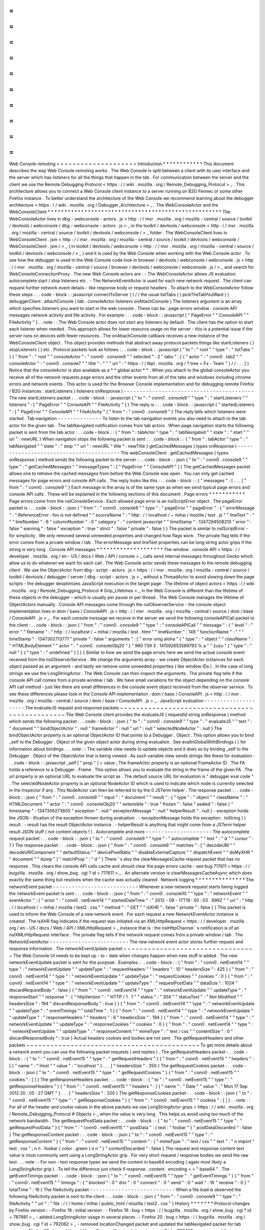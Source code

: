 =
=
=
=
=
=
=
=
=
=
=
=
=
=
=
=
=
=
=
=
Web
Console
remoting
=
=
=
=
=
=
=
=
=
=
=
=
=
=
=
=
=
=
=
=
Introduction
*
*
*
*
*
*
*
*
*
*
*
*
This
document
describes
the
way
Web
Console
remoting
works
.
The
Web
Console
is
split
between
a
client
with
its
user
interface
and
the
server
which
has
listeners
for
all
the
things
that
happen
in
the
tab
.
For
communication
between
the
server
and
the
client
we
use
the
Remote
Debugging
Protocol
<
https
:
/
/
wiki
.
mozilla
.
org
/
Remote_Debugging_Protocol
>
_
.
This
architecture
allows
you
to
connect
a
Web
Console
client
instance
to
a
server
running
on
B2G
Fennec
or
some
other
Firefox
instance
.
To
better
understand
the
architecture
of
the
Web
Console
we
recommend
learning
about
the
debugger
architecture
<
https
:
/
/
wiki
.
mozilla
.
org
/
Debugger_Architecture
>
_
.
The
WebConsoleActor
and
the
WebConsoleClient
*
*
*
*
*
*
*
*
*
*
*
*
*
*
*
*
*
*
*
*
*
*
*
*
*
*
*
*
*
*
*
*
*
*
*
*
*
*
*
*
*
*
*
*
*
*
*
*
*
*
*
*
The
WebConsoleActor
lives
in
dbg
-
webconsole
-
actors
.
js
<
http
:
/
/
mxr
.
mozilla
.
org
/
mozilla
-
central
/
source
/
toolkit
/
devtools
/
webconsole
/
dbg
-
webconsole
-
actors
.
js
>
_
in
the
toolkit
/
devtools
/
webconsole
<
http
:
/
/
mxr
.
mozilla
.
org
/
mozilla
-
central
/
source
/
toolkit
/
devtools
/
webconsole
/
>
_
folder
.
The
WebConsoleClient
lives
in
WebConsoleClient
.
jsm
<
http
:
/
/
mxr
.
mozilla
.
org
/
mozilla
-
central
/
source
/
toolkit
/
devtools
/
webconsole
/
WebConsoleClient
.
jsm
/
>
_
(
in
toolkit
/
devtools
/
webconsole
<
http
:
/
/
mxr
.
mozilla
.
org
/
mozilla
-
central
/
source
/
toolkit
/
devtools
/
webconsole
/
>
_
)
and
it
is
used
by
the
Web
Console
when
working
with
the
Web
Console
actor
.
To
see
how
the
debugger
is
used
in
the
Web
Console
code
look
in
browser
/
devtools
/
webconsole
/
webconsole
.
js
<
http
:
/
/
mxr
.
mozilla
.
org
/
mozilla
-
central
/
source
/
browser
/
devtools
/
webconsole
/
webconsole
.
js
/
>
_
and
search
for
WebConsoleConnectionProxy
.
The
new
Web
Console
actors
are
:
-
The
WebConsoleActor
allows
JS
evaluation
autocomplete
start
/
stop
listeners
etc
.
-
The
NetworkEventActor
is
used
for
each
new
network
request
.
The
client
can
request
further
network
event
details
-
like
response
body
or
request
headers
.
To
attach
to
the
WebConsoleActor
follow
these
steps
:
.
.
code
-
block
:
:
javascript
connectToServer
(
)
/
/
the
usual
listTabs
(
)
pickTheTabYouWant
(
)
debuggerClient
.
attachConsole
(
tab
.
consoleActor
listeners
onAttachConsole
)
The
listeners
argument
is
an
array
which
specifies
listeners
you
want
to
start
in
the
web
console
.
These
can
be
:
page
errors
window
.
console
API
messages
network
activity
and
file
activity
.
For
example
:
.
.
code
-
block
:
:
javascript
[
"
PageError
"
"
ConsoleAPI
"
"
FileActivity
"
]
.
.
note
:
:
The
Web
Console
actor
does
not
start
any
listeners
by
default
.
The
client
has
the
option
to
start
each
listener
when
needed
.
This
approach
allows
for
lower
resource
usage
on
the
server
-
this
is
a
potential
issue
if
the
server
runs
on
devices
with
fewer
resources
.
The
onAttachConsole
callback
receives
a
new
instance
of
the
WebConsoleClient
object
.
This
object
provides
methods
that
abstract
away
protocol
packets
things
like
startListeners
(
)
stopListeners
(
)
etc
.
Protocol
packets
look
as
follows
:
.
.
code
-
block
:
:
javascript
{
"
to
"
:
"
root
"
"
type
"
:
"
listTabs
"
}
{
"
from
"
:
"
root
"
"
consoleActor
"
:
"
conn0
.
console9
"
"
selected
"
:
2
"
tabs
"
:
[
{
"
actor
"
:
"
conn0
.
tab2
"
"
consoleActor
"
:
"
conn0
.
console7
"
"
title
"
:
"
"
"
url
"
:
"
https
:
/
/
tbpl
.
mozilla
.
org
/
?
tree
=
Fx
-
Team
"
}
/
/
.
.
.
]
}
Notice
that
the
consoleActor
is
also
available
as
a
*
*
global
actor
*
*
.
When
you
attach
to
the
global
consoleActor
you
receive
all
of
the
network
requests
page
errors
and
the
other
events
from
all
of
the
tabs
and
windows
including
chrome
errors
and
network
events
.
This
actor
is
used
for
the
Browser
Console
implementation
and
for
debugging
remote
Firefox
/
B2G
instances
.
startListeners
(
listeners
onResponse
)
-
-
-
-
-
-
-
-
-
-
-
-
-
-
-
-
-
-
-
-
-
-
-
-
-
-
-
-
-
-
-
-
-
-
-
-
-
-
-
-
-
The
new
startListeners
packet
:
.
.
code
-
block
:
:
javascript
{
"
to
"
:
"
conn0
.
console9
"
"
type
"
:
"
startListeners
"
"
listeners
"
:
[
"
PageError
"
"
ConsoleAPI
"
"
FileActivity
"
]
}
The
reply
is
:
.
.
code
-
block
:
:
javascript
{
"
startedListeners
"
:
[
"
PageError
"
"
ConsoleAPI
"
"
FileActivity
"
]
"
from
"
:
"
conn0
.
console9
"
}
The
reply
tells
which
listeners
were
started
.
Tab
navigation
-
-
-
-
-
-
-
-
-
-
-
-
-
-
To
listen
to
the
tab
navigation
events
you
also
need
to
attach
to
the
tab
actor
for
the
given
tab
.
The
tabNavigated
notification
comes
from
tab
actors
.
When
page
navigation
starts
the
following
packet
is
sent
from
the
tab
actor
:
.
.
code
-
block
:
:
{
"
from
"
:
tabActor
"
type
"
:
"
tabNavigated
"
"
state
"
:
"
start
"
"
url
"
:
newURL
}
When
navigation
stops
the
following
packet
is
sent
:
.
.
code
-
block
:
:
{
"
from
"
:
tabActor
"
type
"
:
"
tabNavigated
"
"
state
"
:
"
stop
"
"
url
"
:
newURL
"
title
"
:
newTitle
}
getCachedMessages
(
types
onResponse
)
-
-
-
-
-
-
-
-
-
-
-
-
-
-
-
-
-
-
-
-
-
-
-
-
-
-
-
-
-
-
-
-
-
-
-
-
-
-
-
-
The
webConsoleClient
.
getCachedMessages
(
types
onResponse
)
method
sends
the
following
packet
to
the
server
:
.
.
code
-
block
:
:
json
{
"
to
"
:
"
conn0
.
console9
"
"
type
"
:
"
getCachedMessages
"
"
messageTypes
"
:
[
"
PageError
"
"
ConsoleAPI
"
]
}
The
getCachedMessages
packet
allows
one
to
retrieve
the
cached
messages
from
before
the
Web
Console
was
open
.
You
can
only
get
cached
messages
for
page
errors
and
console
API
calls
.
The
reply
looks
like
this
:
.
.
code
-
block
:
:
{
"
messages
"
:
[
.
.
.
]
"
from
"
:
"
conn0
.
console9
"
}
Each
message
in
the
array
is
of
the
same
type
as
when
we
send
typical
page
errors
and
console
API
calls
.
These
will
be
explained
in
the
following
sections
of
this
document
.
Page
errors
*
*
*
*
*
*
*
*
*
*
*
Page
errors
come
from
the
nsIConsoleService
.
Each
allowed
page
error
is
an
nsIScriptError
object
.
The
pageError
packet
is
:
.
.
code
-
block
:
:
json
{
"
from
"
:
"
conn0
.
console9
"
"
type
"
:
"
pageError
"
"
pageError
"
:
{
"
errorMessage
"
:
"
ReferenceError
:
foo
is
not
defined
"
"
sourceName
"
:
"
http
:
/
/
localhost
/
~
mihai
/
mozilla
/
test
.
js
"
"
lineText
"
:
"
"
"
lineNumber
"
:
6
"
columnNumber
"
:
0
"
category
"
:
"
content
javascript
"
"
timeStamp
"
:
1347294508210
"
error
"
:
false
"
warning
"
:
false
"
exception
"
:
true
"
strict
"
:
false
"
private
"
:
false
}
}
The
packet
is
similar
to
nsIScriptError
-
for
simplicity
.
We
only
removed
several
unneeded
properties
and
changed
how
flags
work
.
The
private
flag
tells
if
the
error
comes
from
a
private
window
/
tab
.
The
errorMessage
and
lineText
properties
can
be
long
string
actor
grips
if
the
string
is
very
long
.
Console
API
messages
*
*
*
*
*
*
*
*
*
*
*
*
*
*
*
*
*
*
*
*
The
window
.
console
API
<
https
:
/
/
developer
.
mozilla
.
org
/
en
-
US
/
docs
/
Web
/
API
/
console
>
_
calls
send
internal
messages
throughout
Gecko
which
allow
us
to
do
whatever
we
want
for
each
call
.
The
Web
Console
actor
sends
these
messages
to
the
remote
debugging
client
.
We
use
the
ObjectActor
from
dbg
-
script
-
actors
.
js
<
https
:
/
/
mxr
.
mozilla
.
org
/
mozilla
-
central
/
source
/
toolkit
/
devtools
/
debugger
/
server
/
dbg
-
script
-
actors
.
js
>
_
without
a
ThreadActor
to
avoid
slowing
down
the
page
scripts
-
the
debugger
deoptimizes
JavaScript
execution
in
the
target
page
.
The
lifetime
of
object
actors
<
https
:
/
/
wiki
.
mozilla
.
org
/
Remote_Debugging_Protocol
#
Grip_Lifetimes
>
_
in
the
Web
Console
is
different
than
the
lifetime
of
these
objects
in
the
debugger
-
which
is
usually
per
pause
or
per
thread
.
The
Web
Console
manages
the
lifetime
of
ObjectActors
manually
.
Console
API
messages
come
through
the
nsIObserverService
-
the
console
object
implementation
lives
in
dom
/
base
/
ConsoleAPI
.
js
<
http
:
/
/
mxr
.
mozilla
.
org
/
mozilla
-
central
/
source
/
dom
/
base
/
ConsoleAPI
.
js
>
_
.
For
each
console
message
we
receive
in
the
server
we
send
the
following
consoleAPICall
packet
to
the
client
:
.
.
code
-
block
:
:
json
{
"
from
"
:
"
conn0
.
console9
"
"
type
"
:
"
consoleAPICall
"
"
message
"
:
{
"
level
"
:
"
error
"
"
filename
"
:
"
http
:
/
/
localhost
/
~
mihai
/
mozilla
/
test
.
html
"
"
lineNumber
"
:
149
"
functionName
"
:
"
"
"
timeStamp
"
:
1347302713771
"
private
"
:
false
"
arguments
"
:
[
"
error
omg
aloha
"
{
"
type
"
:
"
object
"
"
className
"
:
"
HTMLBodyElement
"
"
actor
"
:
"
conn0
.
consoleObj20
"
}
"
960
739
3
.
141592653589793
%
a
"
"
zuzu
"
{
"
type
"
:
"
null
"
}
{
"
type
"
:
"
undefined
"
}
]
}
}
Similar
to
how
we
send
the
page
errors
here
we
send
the
actual
console
event
received
from
the
nsIObserverService
.
We
change
the
arguments
array
-
we
create
ObjectActor
instances
for
each
object
passed
as
an
argument
-
and
lastly
we
remove
some
unneeded
properties
(
like
window
IDs
)
.
In
the
case
of
long
strings
we
use
the
LongStringActor
.
The
Web
Console
can
then
inspect
the
arguments
.
The
private
flag
tells
if
the
console
API
call
comes
from
a
private
window
/
tab
.
We
have
small
variations
for
the
object
depending
on
the
console
API
call
method
-
just
like
there
are
small
differences
in
the
console
event
object
received
from
the
observer
service
.
To
see
these
differences
please
look
in
the
Console
API
implementation
:
dom
/
base
/
ConsoleAPI
.
js
<
http
:
/
/
mxr
.
mozilla
.
org
/
mozilla
-
central
/
source
/
dom
/
base
/
ConsoleAPI
.
js
>
_
.
JavaScript
evaluation
-
-
-
-
-
-
-
-
-
-
-
-
-
-
-
-
-
-
-
-
-
The
evaluateJS
request
and
response
packets
~
~
~
~
~
~
~
~
~
~
~
~
~
~
~
~
~
~
~
~
~
~
~
~
~
~
~
~
~
~
~
~
~
~
~
~
~
~
~
~
~
~
~
~
~
~
~
The
Web
Console
client
provides
the
evaluateJS
(
requestId
string
onResponse
)
method
which
sends
the
following
packet
:
.
.
code
-
block
:
:
json
{
"
to
"
:
"
conn0
.
console9
"
"
type
"
:
"
evaluateJS
"
"
text
"
:
"
document
"
"
bindObjectActor
"
:
null
"
frameActor
"
:
null
"
url
"
:
null
"
selectedNodeActor
"
:
null
}
The
bindObjectActor
property
is
an
optional
ObjectActor
ID
that
points
to
a
Debugger
.
Object
.
This
option
allows
you
to
bind
_self
to
the
Debugger
.
Object
of
the
given
object
actor
during
string
evaluation
.
See
evalInGlobalWithBindings
(
)
for
information
about
bindings
.
.
.
note
:
:
The
variable
view
needs
to
update
objects
and
it
does
so
by
binding
_self
to
the
Debugger
.
Object
of
the
ObjectActor
that
is
being
viewed
.
As
such
variable
view
sends
strings
like
these
for
evaluation
:
.
.
code
-
block
:
:
javascript
_self
[
"
prop
"
]
=
value
;
The
frameActor
property
is
an
optional
FrameActor
ID
.
The
FA
holds
a
reference
to
a
Debugger
.
Frame
.
This
option
allows
you
to
evaluate
the
string
in
the
frame
of
the
given
FA
.
The
url
property
is
an
optional
URL
to
evaluate
the
script
as
.
The
default
source
URL
for
evaluation
is
"
debugger
eval
code
"
.
The
selectedNodeActor
property
is
an
optional
NodeActor
ID
which
is
used
to
indicate
which
node
is
currently
selected
in
the
Inspector
if
any
.
This
NodeActor
can
then
be
referred
to
by
the
0
JSTerm
helper
.
The
response
packet
:
.
.
code
-
block
:
:
json
{
"
from
"
:
"
conn0
.
console9
"
"
input
"
:
"
document
"
"
result
"
:
{
"
type
"
:
"
object
"
"
className
"
:
"
HTMLDocument
"
"
actor
"
:
"
conn0
.
consoleObj20
"
"
extensible
"
:
true
"
frozen
"
:
false
"
sealed
"
:
false
}
"
timestamp
"
:
1347306273605
"
exception
"
:
null
"
exceptionMessage
"
:
null
"
helperResult
"
:
null
}
-
exception
holds
the
JSON
-
ification
of
the
exception
thrown
during
evaluation
.
-
exceptionMessage
holds
the
exception
.
toString
(
)
result
.
-
result
has
the
result
ObjectActor
instance
.
-
helperResult
is
anything
that
might
come
from
a
JSTerm
helper
result
JSON
stuff
(
not
content
objects
!
)
.
Autocomplete
and
more
-
-
-
-
-
-
-
-
-
-
-
-
-
-
-
-
-
-
-
-
-
The
autocomplete
request
packet
:
.
.
code
-
block
:
:
json
{
"
to
"
:
"
conn0
.
console9
"
"
type
"
:
"
autocomplete
"
"
text
"
:
"
d
"
"
cursor
"
:
1
}
The
response
packet
:
.
.
code
-
block
:
:
json
{
"
from
"
:
"
conn0
.
console9
"
"
matches
"
:
[
"
decodeURI
"
"
decodeURIComponent
"
"
defaultStatus
"
"
devicePixelRatio
"
"
disableExternalCapture
"
"
dispatchEvent
"
"
doMyXHR
"
"
document
"
"
dump
"
]
"
matchProp
"
:
"
d
"
}
There
'
s
also
the
clearMessagesCache
request
packet
that
has
no
response
.
This
clears
the
console
API
calls
cache
and
should
clear
the
page
errors
cache
-
see
bug
717611
<
https
:
/
/
bugzilla
.
mozilla
.
org
/
show_bug
.
cgi
?
id
=
717611
>
_
.
An
alternate
version
is
clearMessagesCacheAsync
which
does
exactly
the
same
thing
but
resolves
when
the
cache
was
actually
cleared
.
Network
logging
*
*
*
*
*
*
*
*
*
*
*
*
*
*
*
The
networkEvent
packet
-
-
-
-
-
-
-
-
-
-
-
-
-
-
-
-
-
-
-
-
-
-
-
-
-
-
-
Whenever
a
new
network
request
starts
being
logged
the
networkEvent
packet
is
sent
:
.
.
code
-
block
:
:
json
{
"
from
"
:
"
conn0
.
console10
"
"
type
"
:
"
networkEvent
"
"
eventActor
"
:
{
"
actor
"
:
"
conn0
.
netEvent14
"
"
startedDateTime
"
:
"
2012
-
09
-
17T19
:
50
:
03
.
699Z
"
"
url
"
:
"
http
:
/
/
localhost
/
~
mihai
/
mozilla
/
test2
.
css
"
"
method
"
:
"
GET
"
"
isXHR
"
:
false
"
private
"
:
false
}
}
This
packet
is
used
to
inform
the
Web
Console
of
a
new
network
event
.
For
each
request
a
new
NetworkEventActor
instance
is
created
.
The
isXHR
flag
indicates
if
the
request
was
initiated
via
an
XMLHttpRequest
<
https
:
/
/
developer
.
mozilla
.
org
/
en
-
US
/
docs
/
Web
/
API
/
XMLHttpRequest
>
_
instance
that
is
:
the
nsIHttpChannel
'
s
notification
is
of
an
nsIXMLHttpRequest
interface
.
The
private
flag
tells
if
the
network
request
comes
from
a
private
window
/
tab
.
The
NetworkEventActor
-
-
-
-
-
-
-
-
-
-
-
-
-
-
-
-
-
-
-
-
-
-
-
-
-
The
new
network
event
actor
stores
further
request
and
response
information
.
The
networkEventUpdate
packet
~
~
~
~
~
~
~
~
~
~
~
~
~
~
~
~
~
~
~
~
~
~
~
~
~
~
~
~
~
~
~
~
~
The
Web
Console
UI
needs
to
be
kept
up
-
to
-
date
when
changes
happen
when
new
stuff
is
added
.
The
new
networkEventUpdate
packet
is
sent
for
this
purpose
.
Examples
:
.
.
code
-
block
:
:
{
"
from
"
:
"
conn0
.
netEvent14
"
"
type
"
:
"
networkEventUpdate
"
"
updateType
"
:
"
requestHeaders
"
"
headers
"
:
10
"
headersSize
"
:
425
}
{
"
from
"
:
"
conn0
.
netEvent14
"
"
type
"
:
"
networkEventUpdate
"
"
updateType
"
:
"
requestCookies
"
"
cookies
"
:
0
}
{
"
from
"
:
"
conn0
.
netEvent14
"
"
type
"
:
"
networkEventUpdate
"
"
updateType
"
:
"
requestPostData
"
"
dataSize
"
:
1024
"
discardRequestBody
"
:
false
}
{
"
from
"
:
"
conn0
.
netEvent14
"
"
type
"
:
"
networkEventUpdate
"
"
updateType
"
:
"
responseStart
"
"
response
"
:
{
"
httpVersion
"
:
"
HTTP
/
1
.
1
"
"
status
"
:
"
304
"
"
statusText
"
:
"
Not
Modified
"
"
headersSize
"
:
194
"
discardResponseBody
"
:
true
}
}
{
"
from
"
:
"
conn0
.
netEvent14
"
"
type
"
:
"
networkEventUpdate
"
"
updateType
"
:
"
eventTimings
"
"
totalTime
"
:
1
}
{
"
from
"
:
"
conn0
.
netEvent14
"
"
type
"
:
"
networkEventUpdate
"
"
updateType
"
:
"
responseHeaders
"
"
headers
"
:
6
"
headersSize
"
:
194
}
{
"
from
"
:
"
conn0
.
netEvent14
"
"
type
"
:
"
networkEventUpdate
"
"
updateType
"
:
"
responseCookies
"
"
cookies
"
:
0
}
{
"
from
"
:
"
conn0
.
netEvent14
"
"
type
"
:
"
networkEventUpdate
"
"
updateType
"
:
"
responseContent
"
"
mimeType
"
:
"
text
/
css
"
"
contentSize
"
:
0
"
discardResponseBody
"
:
true
}
Actual
headers
cookies
and
bodies
are
not
sent
.
The
getRequestHeaders
and
other
packets
~
~
~
~
~
~
~
~
~
~
~
~
~
~
~
~
~
~
~
~
~
~
~
~
~
~
~
~
~
~
~
~
~
~
~
~
~
~
~
~
~
~
~
To
get
more
details
about
a
network
event
you
can
use
the
following
packet
requests
(
and
replies
)
.
The
getRequestHeaders
packet
:
.
.
code
-
block
:
:
{
"
to
"
:
"
conn0
.
netEvent15
"
"
type
"
:
"
getRequestHeaders
"
}
{
"
from
"
:
"
conn0
.
netEvent15
"
"
headers
"
:
[
{
"
name
"
:
"
Host
"
"
value
"
:
"
localhost
"
}
.
.
.
]
"
headersSize
"
:
350
}
The
getRequestCookies
packet
:
.
.
code
-
block
:
:
json
{
"
to
"
:
"
conn0
.
netEvent15
"
"
type
"
:
"
getRequestCookies
"
}
{
"
from
"
:
"
conn0
.
netEvent15
"
"
cookies
"
:
[
]
}
The
getResponseHeaders
packet
:
.
.
code
-
block
:
:
{
"
to
"
:
"
conn0
.
netEvent15
"
"
type
"
:
"
getResponseHeaders
"
}
{
"
from
"
:
"
conn0
.
netEvent15
"
"
headers
"
:
[
{
"
name
"
:
"
Date
"
"
value
"
:
"
Mon
17
Sep
2012
20
:
05
:
27
GMT
"
}
.
.
.
]
"
headersSize
"
:
320
}
The
getResponseCookies
packet
:
.
.
code
-
block
:
:
json
{
"
to
"
:
"
conn0
.
netEvent15
"
"
type
"
:
"
getResponseCookies
"
}
{
"
from
"
:
"
conn0
.
netEvent15
"
"
cookies
"
:
[
]
}
.
.
note
:
:
For
all
of
the
header
and
cookie
values
in
the
above
packets
we
use
LongStringActor
grips
<
https
:
/
/
wiki
.
mozilla
.
org
/
Remote_Debugging_Protocol
#
Objects
>
_
when
the
value
is
very
long
.
This
helps
us
avoid
using
too
much
of
the
network
bandwidth
.
The
getRequestPostData
packet
:
.
.
code
-
block
:
:
{
"
to
"
:
"
conn0
.
netEvent15
"
"
type
"
:
"
getRequestPostData
"
}
{
"
from
"
:
"
conn0
.
netEvent15
"
"
postData
"
:
{
text
:
"
foobar
"
}
"
postDataDiscarded
"
:
false
}
The
getResponseContent
packet
:
.
.
code
-
block
:
:
json
{
"
to
"
:
"
conn0
.
netEvent15
"
"
type
"
:
"
getResponseContent
"
}
{
"
from
"
:
"
conn0
.
netEvent15
"
"
content
"
:
{
"
mimeType
"
:
"
text
/
css
"
"
text
"
:
"
\
n
import
\
"
test
.
css
\
"
;
\
n
\
n
.
foobar
{
color
:
green
}
\
n
\
n
"
}
"
contentDiscarded
"
:
false
}
The
request
and
response
content
text
value
is
most
commonly
sent
using
a
LongStringActor
grip
.
For
very
short
request
/
response
bodies
we
send
the
raw
text
.
.
.
note
:
:
For
non
-
text
response
types
we
send
the
content
in
base64
encoding
(
again
most
likely
a
LongStringActor
grip
)
.
To
tell
the
difference
just
check
if
response
.
content
.
encoding
=
=
"
base64
"
.
The
getEventTimings
packet
:
.
.
code
-
block
:
:
json
{
"
to
"
:
"
conn0
.
netEvent15
"
"
type
"
:
"
getEventTimings
"
}
{
"
from
"
:
"
conn0
.
netEvent15
"
"
timings
"
:
{
"
blocked
"
:
0
"
dns
"
:
0
"
connect
"
:
0
"
send
"
:
0
"
wait
"
:
16
"
receive
"
:
0
}
"
totalTime
"
:
16
}
The
fileActivity
packet
-
-
-
-
-
-
-
-
-
-
-
-
-
-
-
-
-
-
-
-
-
-
-
-
-
-
-
When
a
file
load
is
observed
the
following
fileActivity
packet
is
sent
to
the
client
:
.
.
code
-
block
:
:
json
{
"
from
"
:
"
conn0
.
console9
"
"
type
"
:
"
fileActivity
"
"
uri
"
:
"
file
:
/
/
/
home
/
mihai
/
public_html
/
mozilla
/
test2
.
css
"
}
History
*
*
*
*
*
*
*
Protocol
changes
by
Firefox
version
:
-
Firefox
18
:
initial
version
.
-
Firefox
19
:
bug
<
https
:
/
/
bugzilla
.
mozilla
.
org
/
show_bug
.
cgi
?
id
=
787981
>
_
-
added
LongStringActor
usage
in
several
places
.
-
Firefox
20
:
bug
<
https
:
/
/
bugzilla
.
mozilla
.
org
/
show_bug
.
cgi
?
id
=
792062
>
_
-
removed
locationChanged
packet
and
updated
the
tabNavigated
packet
for
tab
actors
.
-
Firefox
23
:
bug
<
https
:
/
/
bugzilla
.
mozilla
.
org
/
show_bug
.
cgi
?
id
=
783499
>
_
-
removed
the
WebConsoleObjectActor
.
Now
the
Web
Console
uses
the
JavaScript
debugger
API
and
the
ObjectActor
.
-
Firefox
23
:
added
the
bindObjectActor
and
frameActor
options
to
the
evaluateJS
request
packet
.
-
Firefox
24
:
new
private
flags
for
the
console
actor
notifications
bug
<
https
:
/
/
bugzilla
.
mozilla
.
org
/
show_bug
.
cgi
?
id
=
874061
>
_
.
Also
added
the
lastPrivateContextExited
notification
for
the
global
console
actor
.
-
Firefox
24
:
new
isXHR
flag
for
the
networkEvent
notification
bug
<
https
:
/
/
bugzilla
.
mozilla
.
org
/
show_bug
.
cgi
?
id
=
859046
>
_
.
-
Firefox
24
:
removed
the
message
property
from
the
pageError
packet
notification
bug
<
https
:
/
/
bugzilla
.
mozilla
.
org
/
show_bug
.
cgi
?
id
=
877773
>
_
.
The
lineText
and
errorMessage
properties
can
be
long
string
actors
now
.
-
Firefox
25
:
added
the
url
option
to
the
evaluateJS
request
packet
.
Conclusions
*
*
*
*
*
*
*
*
*
*
*
As
of
this
writing
this
document
is
a
dense
summary
of
the
work
we
did
in
bug
768096
<
https
:
/
/
bugzilla
.
mozilla
.
org
/
show_bug
.
cgi
?
id
=
768096
>
_
and
subsequent
changes
.
We
try
to
keep
this
document
up
-
to
-
date
.
We
hope
this
is
helpful
for
you
.
If
you
make
changes
to
the
Web
Console
server
please
update
this
document
.
Thank
you
!
